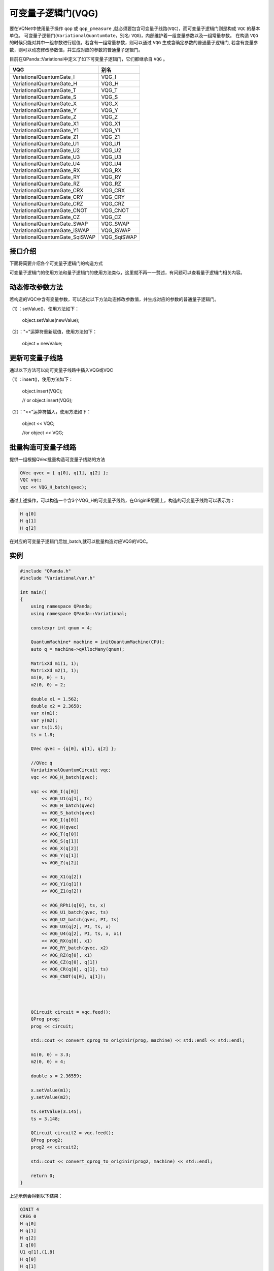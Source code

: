 可变量子逻辑门(VQG)
======================
要在VQNet中使用量子操作 ``qop`` 或 ``qop_pmeasure`` ,就必须要包含可变量子线路(``VQC``)，而可变量子逻辑门则是构成 ``VQC`` 的基本单位。 可变量子逻辑门(``VariationalQuantumGate``，别名: ``VQG``)，内部维护着一组变量参数以及一组常量参数。
在构造 ``VQG`` 的时候只能对其中一组参数进行赋值。若含有一组常量参数，则可以通过 ``VQG`` 生成含确定参数的普通量子逻辑门, 若含有变量参数，则可以动态修改参数值，并生成对应的参数的普通量子逻辑门。

目前在QPanda::Variational中定义了如下可变量子逻辑门，它们都继承自 ``VQG`` 。

================================     ============== 
 VQG                                   别名
================================     ==============  
VariationalQuantumGate_I              VQG_I  
VariationalQuantumGate_H              VQG_H 
VariationalQuantumGate_T              VQG_T
VariationalQuantumGate_S              VQG_S
VariationalQuantumGate_X              VQG_X
VariationalQuantumGate_Y              VQG_Y
VariationalQuantumGate_Z              VQG_Z
VariationalQuantumGate_X1             VQG_X1
VariationalQuantumGate_Y1             VQG_Y1
VariationalQuantumGate_Z1             VQG_Z1
VariationalQuantumGate_U1             VQG_U1
VariationalQuantumGate_U2             VQG_U2
VariationalQuantumGate_U3             VQG_U3
VariationalQuantumGate_U4             VQG_U4
VariationalQuantumGate_RX             VQG_RX
VariationalQuantumGate_RY             VQG_RY
VariationalQuantumGate_RZ             VQG_RZ
VariationalQuantumGate_CRX            VQG_CRX
VariationalQuantumGate_CRY            VQG_CRY
VariationalQuantumGate_CRZ            VQG_CRZ
VariationalQuantumGate_CNOT           VQG_CNOT
VariationalQuantumGate_CZ             VQG_CZ
VariationalQuantumGate_SWAP           VQG_SWAP
VariationalQuantumGate_iSWAP          VQG_iSWAP
VariationalQuantumGate_SqiSWAP        VQG_SqiSWAP
================================     ============== 


接口介绍
-----------------

.. cpp:class:: VariationalQuantumGate

   .. cpp:function:: VariationalQuantumGate()

        **功能**
            构造函数。
        **参数**
            无

   .. cpp:function:: size_t n_var()
      
        **功能**
            该可变量子逻辑门内部变量个数。
        **参数**
            无
        **返回值**
            变量个数。

   .. cpp:function:: std::vector<var>& get_vars()

        **功能**      
            获取该可变量子逻辑门内部变量。
        **参数**
            无
        **返回值**
            该可变量子逻辑门内部变量。

   .. cpp:function:: std::vector<double>& get_constants()
      
        **功能**
            获取该可变量子逻辑门内部常量。
        **参数**
            无
        **返回值**
            该可变量子逻辑门内部常量。

   .. cpp:function:: int var_pos(var _var)

        **功能**      
            获取变量在该可变量子逻辑门内部索引。
        **参数**
            - _var 变量
        **返回值**
            内部索引，如果不存在在返回-1。

   .. cpp:function:: virtual QGate feed() const = 0
      
        **功能**
            实例化 ``QGate`` 。
        **参数**
            无
        **返回值**
            普通量子逻辑门。

   .. cpp:function:: virtual QGate feed(std::map<size_t, double> offset) const

        **功能**      
            通过指定偏移来实例化 ``QGate`` 。
        **参数**
            - offset 变量对应的偏移映射
        **返回值**
            普通量子逻辑门。

   .. virtual std::shared_ptr<VariationalQuantumGate> copy() = 0
      
        **功能**
            获取当前可变逻辑门的一份拷贝。
        **参数**
            无
        **返回值**
            当前可变逻辑门的一份拷贝。


下面将简要介绍各个可变量子逻辑门的构造方式

.. cpp:class:: VariationalQuantumGate_H

   .. cpp:function:: VariationalQuantumGate_H(Qubit* q)

        **功能**
            H门构造函数。
        **参数**
            - q 目标比特 

.. cpp:class:: VariationalQuantumGate_RX

   .. cpp:function:: VariationalQuantumGate_RX(Qubit* q, var _var)

        **功能**
            RX门构造函数。
        **参数**
            - q 目标比特 
            - _var 参数变量

   .. cpp:function:: VariationalQuantumGate_RX(Qubit* q, double angle)

        **功能**
            RX门构造函数。
        **参数**
            - q 目标比特 
            - angle 参数

.. cpp:class:: VariationalQuantumGate_RY

   .. cpp:function:: VariationalQuantumGate_RY(Qubit* q, var _var)

        **功能**
            RY门构造函数。
        **参数**
            - q 目标比特 
            - _var 参数变量

   .. cpp:function:: VariationalQuantumGate_RY(Qubit* q, double angle)

        **功能**
            RY门构造函数。
        **参数**
            - q 目标比特 
            - angle 参数

.. cpp:class:: VariationalQuantumGate_RZ

   .. cpp:function:: VariationalQuantumGate_RZ(Qubit* q, var _var)

        **功能**
            RZ门构造函数。
        **参数**
            - q 目标比特 
            - _var 参数变量

   .. cpp:function:: VariationalQuantumGate_RZ(Qubit* q, double angle)

        **功能**
            RZ门构造函数。
        **参数**
            - q 目标比特 
            - angle 参数

.. cpp:class:: VariationalQuantumGate_CZ

   .. cpp:function:: VariationalQuantumGate_CZ(Qubit* q1, Qubit* q2)

        **功能**
            CZ门构造函数。
        **参数**
            - q1 控制比特 
            - q2 目标比特

.. cpp:class:: VariationalQuantumGate_CNOT

   .. cpp:function:: VariationalQuantumGate_CNOT(Qubit* q1, Qubit* q2)

        **功能**
            CNOT门构造函数。
        **参数**
            - q1 控制比特 
            - q2 目标比特
可变量子逻辑门的使用方法和量子逻辑门的使用方法类似，这里就不再一一赘述，有问题可以查看量子逻辑门相关内容。

动态修改参数方法
----------

若构造的VQC中含有变量参数，可以通过以下方法动态修改参数值，并生成对应的参数的普通量子逻辑门。

（1）：setValue()，使用方法如下：


    object.setValue(newValue);

（2）："="运算符重新赋值，使用方法如下：


    object = newValue;


更新可变量子线路
----------

通过以下方法可以向可变量子线路中插入VQG或VQC

（1）：insert()，使用方法如下：

    object.insert(VQC);
    
    // or object.insert(VQG);

（2）："<<"运算符插入，使用方法如下：


    object << VQC;
    
    //or object << VQG;


批量构造可变量子线路
----------

提供一组根据QVec批量构造可变量子线路的方法

.. code-block:: cpp

	QVec qvec = { q[0], q[1], q[2] };
	VQC vqc;
	vqc << VQG_H_batch(qvec);

通过上述操作，可以构造一个含3个VQG_H的可变量子线路，在OriginIR层面上，构造的可变量子线路可以表示为：

.. code-block:: cpp

	 H q[0]
	 H q[1]
	 H q[2]

在对应的可变量子逻辑门后加_batch,就可以批量构造对应VQG的VQC。

实例
----------

.. code-block:: cpp


    #include "QPanda.h"
    #include "Variational/var.h"

    int main()
    {
	using namespace QPanda;
	using namespace QPanda::Variational;

	constexpr int qnum = 4;

	QuantumMachine* machine = initQuantumMachine(CPU);
	auto q = machine->qAllocMany(qnum);

	MatrixXd m1(1, 1);
	MatrixXd m2(1, 1);
	m1(0, 0) = 1;
	m2(0, 0) = 2;

	double x1 = 1.562;
	double x2 = 2.3658;
	var x(m1);
	var y(m2);
	var ts(1.5);
	ts = 1.8;

	QVec qvec = {q[0], q[1], q[2] };

	//QVec q
	VariationalQuantumCircuit vqc;
	vqc << VQG_H_batch(qvec);

	vqc << VQG_I(q[0])
	    << VQG_U1(q[1], ts)
	    << VQG_H_batch(qvec)
	    << VQG_S_batch(qvec)
	    << VQG_I(q[0])
	    << VQG_H(qvec)
	    << VQG_T(q[0])
	    << VQG_S(q[1])
	    << VQG_X(q[2])
	    << VQG_Y(q[1])
	    << VQG_Z(q[2])

	    << VQG_X1(q[2])
	    << VQG_Y1(q[1])
	    << VQG_Z1(q[2])

	    << VQG_RPhi(q[0], ts, x)
	    << VQG_U1_batch(qvec, ts)
	    << VQG_U2_batch(qvec, PI, ts)
	    << VQG_U3(q[2], PI, ts, x)
	    << VQG_U4(q[2], PI, ts, x, x1)
	    << VQG_RX(q[0], x1)
	    << VQG_RY_batch(qvec, x2)
	    << VQG_RZ(q[0], x1)
	    << VQG_CZ(q[0], q[1])
	    << VQG_CR(q[0], q[1], ts)
	    << VQG_CNOT(q[0], q[1]);




	QCircuit circuit = vqc.feed();
	QProg prog;
	prog << circuit;

	std::cout << convert_qprog_to_originir(prog, machine) << std::endl << std::endl;

	m1(0, 0) = 3.3;
	m2(0, 0) = 4;

	double s = 2.36559;

	x.setValue(m1);
	y.setValue(m2);

	ts.setValue(3.145);
	ts = 3.148;

	QCircuit circuit2 = vqc.feed();
	QProg prog2;
	prog2 << circuit2;

	std::cout << convert_qprog_to_originir(prog2, machine) << std::endl;

	return 0;
    }

上述示例会得到以下结果：

.. code-block:: cpp


        QINIT 4
	CREG 0
	H q[0]
	H q[1]
	H q[2]
	I q[0]
	U1 q[1],(1.8)
	H q[0]
	H q[1]
	H q[2]
	S q[0]
	S q[1]
	S q[2]
	I q[0]
	H q[2]
	T q[0]
	S q[1]
	X q[2]
	Y q[1]
	Z q[2]
	X1 q[2]
	Y1 q[1]
	Z1 q[2]
	RPhi q[0],(1.8,1)
	U1 q[0],(1.8)
	U1 q[1],(1.8)
	U1 q[2],(1.8)
	U2 q[0],(3.1415927,1.8)
	U2 q[1],(3.1415927,1.8)
	U2 q[2],(3.1415927,1.8)
	U3 q[2],(3.1415927,1.8,1)
	U4 q[2],(3.1415927,1.8,1,1.562)
	RX q[0],(1.562)
	RY q[0],(2.3658)
	RY q[1],(2.3658)
	RY q[2],(2.3658)
	RZ q[0],(1.562)
	CZ q[0],q[1]
	CONTROL q[1]
	RX q[0],(1.8)
	ENDCONTROL
	CNOT q[0],q[1]

	QINIT 4
	CREG 0
	H q[0]
	H q[1]
	H q[2]
	I q[0]
	U1 q[1],(3.148)
	H q[0]
	H q[1]
	H q[2]
	S q[0]
	S q[1]
	S q[2]
	I q[0]
	H q[2]
	T q[0]
	S q[1]
	X q[2]
	Y q[1]
	Z q[2]
	X1 q[2]
	Y1 q[1]
	Z1 q[2]
	RPhi q[0],(3.148,3.3)
	U1 q[0],(3.148)
	U1 q[1],(3.148)
	U1 q[2],(3.148)
	U2 q[0],(3.1415927,3.148)
	U2 q[1],(3.1415927,3.148)
	U2 q[2],(3.1415927,3.148)
	U3 q[2],(3.1415927,3.148,3.3)
	U4 q[2],(3.1415927,3.148,3.3,1.562)
	RX q[0],(1.562)
	RY q[0],(2.3658)
	RY q[1],(2.3658)
	RY q[2],(2.3658)
	RZ q[0],(1.562)
	CZ q[0],q[1]
	CONTROL q[1]
	RX q[0],(3.148)
	ENDCONTROL
	CNOT q[0],q[1]
       
